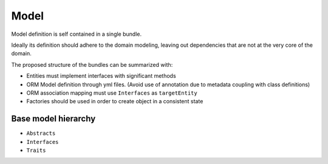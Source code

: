 Model
=====

Model definition is self contained in a single bundle. 

Ideally its definition should adhere to the domain modeling, leaving out dependencies that are not at the very core of the domain.

The proposed structure of the bundles can be summarized with:

* Entities must implement interfaces with significant methods
* ORM Model definition through yml files. (Avoid use of annotation due to metadata coupling with class definitions)
* ORM association mapping must use ``Interfaces`` as ``targetEntity``
* Factories should be used in order to create object in a consistent state

Base model hierarchy
--------------------

* ``Abstracts``
* ``Interfaces``
* ``Traits``

